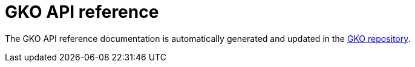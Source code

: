 [[apim-kubernetes-operator-api-reference]]
= GKO API reference
:page-sidebar: apim_3_x_sidebar
:page-permalink: apim/3.x/apim_kubernetes_operator_api_reference.html
:page-folder: apim/kubernetes
:page-layout: apim3x

The GKO API reference documentation is automatically generated and updated in the link:https://github.com/gravitee-io/gravitee-kubernetes-operator/blob/alpha/docs/api/reference.md[GKO repository^].
